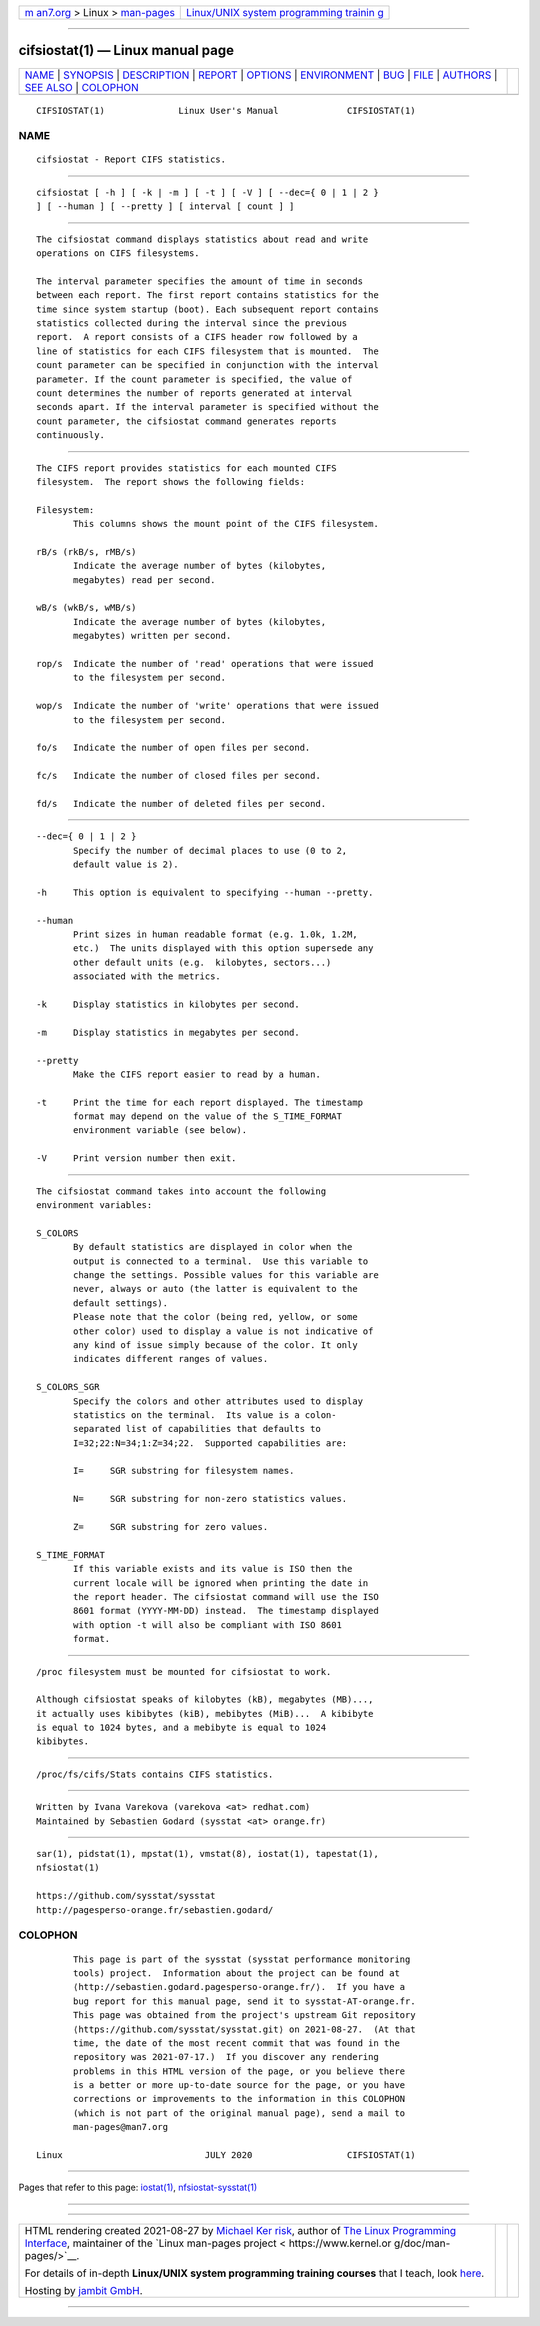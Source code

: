 .. container:: page-top

.. container:: nav-bar

   +----------------------------------+----------------------------------+
   | `m                               | `Linux/UNIX system programming   |
   | an7.org <../../../index.html>`__ | trainin                          |
   | > Linux >                        | g <http://man7.org/training/>`__ |
   | `man-pages <../index.html>`__    |                                  |
   +----------------------------------+----------------------------------+

--------------

cifsiostat(1) — Linux manual page
=================================

+-----------------------------------+-----------------------------------+
| `NAME <#NAME>`__ \|               |                                   |
| `SYNOPSIS <#SYNOPSIS>`__ \|       |                                   |
| `DESCRIPTION <#DESCRIPTION>`__ \| |                                   |
| `REPORT <#REPORT>`__ \|           |                                   |
| `OPTIONS <#OPTIONS>`__ \|         |                                   |
| `ENVIRONMENT <#ENVIRONMENT>`__ \| |                                   |
| `BUG <#BUG>`__ \|                 |                                   |
| `FILE <#FILE>`__ \|               |                                   |
| `AUTHORS <#AUTHORS>`__ \|         |                                   |
| `SEE ALSO <#SEE_ALSO>`__ \|       |                                   |
| `COLOPHON <#COLOPHON>`__          |                                   |
+-----------------------------------+-----------------------------------+
| .. container:: man-search-box     |                                   |
+-----------------------------------+-----------------------------------+

::

   CIFSIOSTAT(1)              Linux User's Manual             CIFSIOSTAT(1)

NAME
-------------------------------------------------

::

          cifsiostat - Report CIFS statistics.


---------------------------------------------------------

::

          cifsiostat [ -h ] [ -k | -m ] [ -t ] [ -V ] [ --dec={ 0 | 1 | 2 }
          ] [ --human ] [ --pretty ] [ interval [ count ] ]


---------------------------------------------------------------

::

          The cifsiostat command displays statistics about read and write
          operations on CIFS filesystems.

          The interval parameter specifies the amount of time in seconds
          between each report. The first report contains statistics for the
          time since system startup (boot). Each subsequent report contains
          statistics collected during the interval since the previous
          report.  A report consists of a CIFS header row followed by a
          line of statistics for each CIFS filesystem that is mounted.  The
          count parameter can be specified in conjunction with the interval
          parameter. If the count parameter is specified, the value of
          count determines the number of reports generated at interval
          seconds apart. If the interval parameter is specified without the
          count parameter, the cifsiostat command generates reports
          continuously.


-----------------------------------------------------

::

          The CIFS report provides statistics for each mounted CIFS
          filesystem.  The report shows the following fields:

          Filesystem:
                 This columns shows the mount point of the CIFS filesystem.

          rB/s (rkB/s, rMB/s)
                 Indicate the average number of bytes (kilobytes,
                 megabytes) read per second.

          wB/s (wkB/s, wMB/s)
                 Indicate the average number of bytes (kilobytes,
                 megabytes) written per second.

          rop/s  Indicate the number of 'read' operations that were issued
                 to the filesystem per second.

          wop/s  Indicate the number of 'write' operations that were issued
                 to the filesystem per second.

          fo/s   Indicate the number of open files per second.

          fc/s   Indicate the number of closed files per second.

          fd/s   Indicate the number of deleted files per second.


-------------------------------------------------------

::

          --dec={ 0 | 1 | 2 }
                 Specify the number of decimal places to use (0 to 2,
                 default value is 2).

          -h     This option is equivalent to specifying --human --pretty.

          --human
                 Print sizes in human readable format (e.g. 1.0k, 1.2M,
                 etc.)  The units displayed with this option supersede any
                 other default units (e.g.  kilobytes, sectors...)
                 associated with the metrics.

          -k     Display statistics in kilobytes per second.

          -m     Display statistics in megabytes per second.

          --pretty
                 Make the CIFS report easier to read by a human.

          -t     Print the time for each report displayed. The timestamp
                 format may depend on the value of the S_TIME_FORMAT
                 environment variable (see below).

          -V     Print version number then exit.


---------------------------------------------------------------

::

          The cifsiostat command takes into account the following
          environment variables:

          S_COLORS
                 By default statistics are displayed in color when the
                 output is connected to a terminal.  Use this variable to
                 change the settings. Possible values for this variable are
                 never, always or auto (the latter is equivalent to the
                 default settings).
                 Please note that the color (being red, yellow, or some
                 other color) used to display a value is not indicative of
                 any kind of issue simply because of the color. It only
                 indicates different ranges of values.

          S_COLORS_SGR
                 Specify the colors and other attributes used to display
                 statistics on the terminal.  Its value is a colon-
                 separated list of capabilities that defaults to
                 I=32;22:N=34;1:Z=34;22.  Supported capabilities are:

                 I=     SGR substring for filesystem names.

                 N=     SGR substring for non-zero statistics values.

                 Z=     SGR substring for zero values.

          S_TIME_FORMAT
                 If this variable exists and its value is ISO then the
                 current locale will be ignored when printing the date in
                 the report header. The cifsiostat command will use the ISO
                 8601 format (YYYY-MM-DD) instead.  The timestamp displayed
                 with option -t will also be compliant with ISO 8601
                 format.


-----------------------------------------------

::

          /proc filesystem must be mounted for cifsiostat to work.

          Although cifsiostat speaks of kilobytes (kB), megabytes (MB)...,
          it actually uses kibibytes (kiB), mebibytes (MiB)...  A kibibyte
          is equal to 1024 bytes, and a mebibyte is equal to 1024
          kibibytes.


-------------------------------------------------

::

          /proc/fs/cifs/Stats contains CIFS statistics.


-------------------------------------------------------

::

          Written by Ivana Varekova (varekova <at> redhat.com)
          Maintained by Sebastien Godard (sysstat <at> orange.fr)


---------------------------------------------------------

::

          sar(1), pidstat(1), mpstat(1), vmstat(8), iostat(1), tapestat(1),
          nfsiostat(1)

          https://github.com/sysstat/sysstat 
          http://pagesperso-orange.fr/sebastien.godard/ 

COLOPHON
---------------------------------------------------------

::

          This page is part of the sysstat (sysstat performance monitoring
          tools) project.  Information about the project can be found at 
          ⟨http://sebastien.godard.pagesperso-orange.fr/⟩.  If you have a
          bug report for this manual page, send it to sysstat-AT-orange.fr.
          This page was obtained from the project's upstream Git repository
          ⟨https://github.com/sysstat/sysstat.git⟩ on 2021-08-27.  (At that
          time, the date of the most recent commit that was found in the
          repository was 2021-07-17.)  If you discover any rendering
          problems in this HTML version of the page, or you believe there
          is a better or more up-to-date source for the page, or you have
          corrections or improvements to the information in this COLOPHON
          (which is not part of the original manual page), send a mail to
          man-pages@man7.org

   Linux                           JULY 2020                  CIFSIOSTAT(1)

--------------

Pages that refer to this page: `iostat(1) <../man1/iostat.1.html>`__, 
`nfsiostat-sysstat(1) <../man1/nfsiostat-sysstat.1.html>`__

--------------

--------------

.. container:: footer

   +-----------------------+-----------------------+-----------------------+
   | HTML rendering        |                       | |Cover of TLPI|       |
   | created 2021-08-27 by |                       |                       |
   | `Michael              |                       |                       |
   | Ker                   |                       |                       |
   | risk <https://man7.or |                       |                       |
   | g/mtk/index.html>`__, |                       |                       |
   | author of `The Linux  |                       |                       |
   | Programming           |                       |                       |
   | Interface <https:     |                       |                       |
   | //man7.org/tlpi/>`__, |                       |                       |
   | maintainer of the     |                       |                       |
   | `Linux man-pages      |                       |                       |
   | project <             |                       |                       |
   | https://www.kernel.or |                       |                       |
   | g/doc/man-pages/>`__. |                       |                       |
   |                       |                       |                       |
   | For details of        |                       |                       |
   | in-depth **Linux/UNIX |                       |                       |
   | system programming    |                       |                       |
   | training courses**    |                       |                       |
   | that I teach, look    |                       |                       |
   | `here <https://ma     |                       |                       |
   | n7.org/training/>`__. |                       |                       |
   |                       |                       |                       |
   | Hosting by `jambit    |                       |                       |
   | GmbH                  |                       |                       |
   | <https://www.jambit.c |                       |                       |
   | om/index_en.html>`__. |                       |                       |
   +-----------------------+-----------------------+-----------------------+

--------------

.. container:: statcounter

   |Web Analytics Made Easy - StatCounter|

.. |Cover of TLPI| image:: https://man7.org/tlpi/cover/TLPI-front-cover-vsmall.png
   :target: https://man7.org/tlpi/
.. |Web Analytics Made Easy - StatCounter| image:: https://c.statcounter.com/7422636/0/9b6714ff/1/
   :class: statcounter
   :target: https://statcounter.com/

